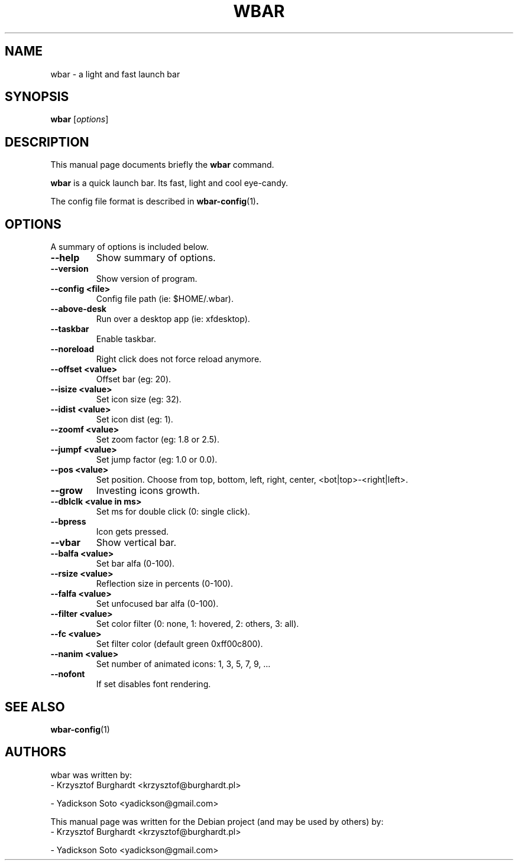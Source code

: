 .\"                                      Hey, EMACS: -*- nroff -*-
.TH WBAR 1 "January 14, 2012"
.SH NAME
wbar \- a light and fast launch bar
.SH SYNOPSIS
.B wbar
.RI [ options ]
.SH DESCRIPTION
This manual page documents briefly the
.B wbar
command.
.PP
\fBwbar\fP is a quick launch bar. Its fast, light and cool eye-candy.
.PP
The config file format is described in
.BR wbar-config (1) .
.SH OPTIONS
A summary of options is included below.
.TP
.B \-\-help
Show summary of options.
.TP
.B \-\-version
Show version of program.
.TP 
\fB\-\-config <file>\fP
Config file path (ie: $HOME/.wbar).
.TP
.B \-\-above-desk
Run over a desktop app (ie: xfdesktop).
.TP
.B \-\-taskbar
Enable taskbar.
.TP
.B \-\-noreload
Right click does not force reload anymore.
.TP
.B \-\-offset <value>
Offset bar (eg: 20).
.TP
.B \-\-isize <value>
Set icon size (eg: 32).
.TP
.B \-\-idist <value>
Set icon dist (eg: 1).
.TP
.B \-\-zoomf <value>
Set zoom factor (eg: 1.8 or 2.5).
.TP
.B \-\-jumpf <value>
Set jump factor (eg: 1.0 or 0.0).
.TP
.B \-\-pos <value>
Set position. Choose from top, bottom, left, right, center, <bot|top>-<right|left>.
.TP
.B \-\-grow
Investing icons growth.
.TP
.B \-\-dblclk <value in ms>
Set ms for double click (0: single click).
.TP
.B \-\-bpress
Icon gets pressed.
.TP
.B \-\-vbar
Show vertical bar.
.TP
.B \-\-balfa <value>
Set bar alfa (0-100).
.TP
.B \-\-rsize <value>
Reflection size in percents (0-100).
.TP
.B \-\-falfa <value>
Set unfocused bar alfa (0-100).
.TP
.B \-\-filter <value>
Set color filter (0: none, 1: hovered, 2: others, 3: all).
.TP
.B \-\-fc <value>
Set filter color (default green 0xff00c800).
.TP
.B -\-nanim <value>
Set number of animated icons: 1, 3, 5, 7, 9, ...
.TP
.B \-\-nofont
If set disables font rendering.
.SH SEE ALSO
.BR wbar-config (1)
.SH AUTHORS
wbar was written by:
.TP
\- Krzysztof Burghardt <krzysztof@burghardt.pl>
.PP
\- Yadickson Soto <yadickson@gmail.com>
.PP
This manual page was written for the Debian project (and may be used by others) by:
.TP
\- Krzysztof Burghardt <krzysztof@burghardt.pl>
.PP
\- Yadickson Soto <yadickson@gmail.com>
.PP

